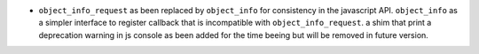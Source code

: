 * ``object_info_request`` as been replaced by ``object_info`` for consistency in the javascript API.
  ``object_info`` as a simpler interface to register callback that is incompatible with ``object_info_request``.
  a shim that print a deprecation warning in js console as been added for the time beeing but will be removed 
  in future version.
